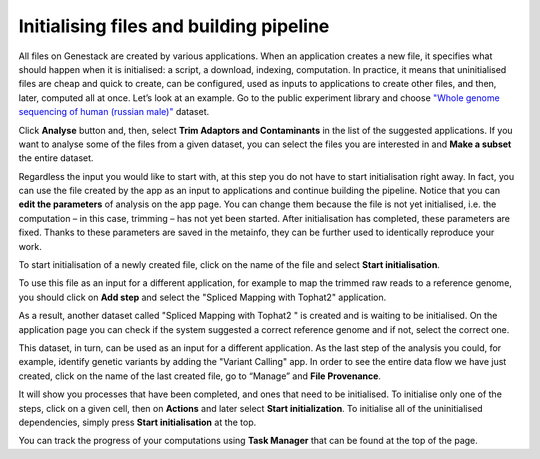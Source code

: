 Initialising files and building pipeline
****************************************

.. .. raw:: html
..
    <iframe width="640" height="360" src="https://www.youtube.com/embed/XLryiArc6Gc" frameborder="0" allowfullscreen="1">&nbsp;</iframe>

All files on Genestack are created by various applications. When an application creates a new file,
it specifies what should happen when it is initialised: a script, a
download, indexing, computation. In practice, it means that uninitialised
files are cheap and quick to create, can be configured, used as inputs
to applications to create other files, and then, later, computed all at
once. Let’s look at an example. Go to the public experiment library and
choose `"Whole genome sequencing of human (russian male)"`_ dataset.

.. image:: images/wgs-russian-male-1.png
   :align: center

Click **Analyse** button and, then, select **Trim Adaptors and Contaminants** in the list of the suggested applications.
If you want to analyse some of the files from a given dataset, you can select the files you
are interested in and **Make a subset** the entire dataset.

.. image:: images/wgs-russian-male-2.png
   :align: center

Regardless the input you would like to start with, at this step you do
not have to start initialisation right away. In fact, you can use the file created
by the app as an input to applications and continue building the pipeline.
Notice that you can **edit the parameters** of analysis on the app page.
You can change them because the file is not yet
initialised, i.e. the computation – in this case, trimming – has not yet
been started. After initialisation has completed, these parameters are
fixed. Thanks to these parameters are saved in the metainfo, they can be further
used to identically reproduce your work.

.. image:: images/trim-adaptors-app.png
   :align: center

To start initialisation of a newly created file, click on the name of the file
and select **Start initialisation**.

.. image:: images/cla-start-initialization.png
   :align: center

To use this file as an input for a different application, for example to map the trimmed raw reads
to a reference genome, you should click on **Add step** and select the "Spliced Mapping with Tophat2"
application.

.. image:: images/cla-add-step.png
   :align: center

As a result, another dataset called
"Spliced Mapping with Tophat2 " is created and is waiting to be initialised.
On the application page you can check if the system suggested a correct
reference genome and if not, select the correct one.

.. image:: images/tophat.png
   :align: center

This dataset, in turn, can be used as an input for a different application.
As the last step of the analysis you could, for example, identify genetic variants by adding
the "Variant Calling" app. In order to see the entire data flow
we have just created, click on the name of the last created file, go to
“Manage” and **File Provenance**.

.. image:: images/provenance1.png
   :align: center

It will show you processes that have been completed, and ones that need to be
initialised. To initialise only one of the steps, click on a given cell,
then on **Actions** and later select **Start initialization**. To initialise
all of the uninitialised dependencies, simply press **Start initialisation** at the top.

.. image:: images/provenance2.png
   :align: center

You can track the progress of your computations using **Task Manager** that can be
found at the top of the page.

.. One additional
.. thing we should mention is that if you want to analyse more than one
.. file using the same app, it is very easy: just tick all the files you
.. want to analyse, right click on them and select the app you wish to use.

.. .. image:: images/running-an-app-on-multiple-files.png

.. In this example
.. we have created 100 files that we have to initialize to start the tasks.

.. .. image:: images/app-page-100-files.png

.. All the files created in the above example are located in the `tutorial folder`_.

.. Now let's talk a bit about different types of files
.. that can be found on the platform. As we demonstrated, all our files
.. have a built-in system type. Some of these file types are particularly
.. useful when it comes to organising your research and now we will discuss
.. them in more detail.

.. Files
.. -----

.. There are many different file types in Genestack Platform. Every file is
.. created by an application and there is a lot of metadata associated with
.. each file. For example, every file has one or more unique accessions, a
.. name and a description. Applications use file type and metadata to make
.. suggestions about what kinds of analyses a given file can be used in.
.. Almost anywhere you see file names and accessions, e.g., File Manager or
.. in other applications, you can click on them and a file context menu
.. will show up. For example, clicking on a file containing raw sequenced
.. reads displays a menu:

.. .. image:: images/dropdown-menu.png

.. You can view and edit file metadata via the  **Edit Metainfo**, which appears
.. under the **Manage** submenu.

.. .. image:: images/edit-metainfo2.png

.. You can open the
.. metainfo viewer on any file in the system by clicking on the eye icon.
.. Here it is on a sequencing assay:

.. .. image:: images/edit-metainfo.png

.. Folders
.. -------

.. Folders in Genestack behave the same as folders in other systems. You
.. can put files in folders, and you can remove files from folders. There is
.. one very useful difference, however, from most systems. Each file can be
.. added (or, as we sometimes say, “linked”) to multiple folders. No data
.. gets copied, of course, the file simply appears in multiple locations.
.. This is very handy for organising your work. For example, you can
.. collect into one folder files from multiple experiments and work on them
.. as if they were all part of one experiment.

.. Datasets and raw reads
.. ----------------------

.. A **dataset** is a very special kind of folder. It contains only
.. raw reads or microarray data. One can think of datasets as packages for
.. experimentally collected data. They are a handy container for data. 
.. **Raw reads** are a general category of file types, which store raw sequencing data.

.. _"Whole genome sequencing of human (russian male)": https://platform.genestack.org/endpoint/application/run/genestack/metainfo-editor-app?a=GSF916135&action=viewFile
.. .. _the entire data flow:
.. _tutorial folder: https://platform.genestack.org/endpoint/application/run/genestack/filebrowser?a=GSF1016175&action=viewFile&page=1
